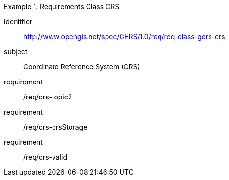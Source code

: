 [[req_class_gers-crs]]

[requirements_class]
.Requirements Class CRS
====
[%metadata]
identifier:: http://www.opengis.net/spec/GERS/1.0/req/req-class-gers-crs
subject:: Coordinate Reference System (CRS)
requirement:: /req/crs-topic2
requirement:: /req/crs-crsStorage
requirement:: /req/crs-valid
====
